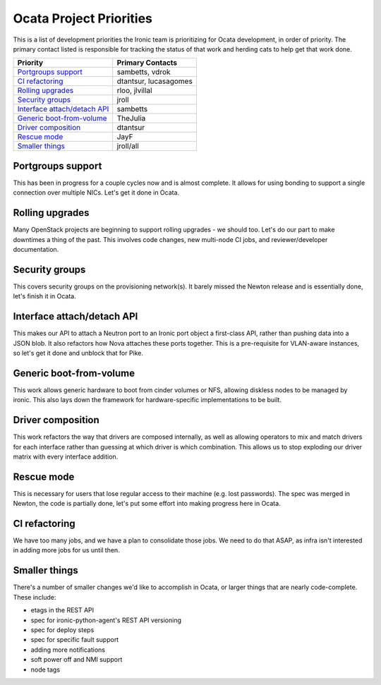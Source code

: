 .. _ocata-priorities:

========================
Ocata Project Priorities
========================

This is a list of development priorities the Ironic team is prioritizing for
Ocata development, in order of priority. The primary contact listed is
responsible for tracking the status of that work and herding cats to help get
that work done.

+-----------------------------------------+---------------------------------+
| Priority                                | Primary Contacts                |
+=========================================+=================================+
| `Portgroups support`_                   | sambetts, vdrok                 |
+-----------------------------------------+---------------------------------+
| `CI refactoring`_                       | dtantsur, lucasagomes           |
+-----------------------------------------+---------------------------------+
| `Rolling upgrades`_                     | rloo, jlvillal                  |
+-----------------------------------------+---------------------------------+
| `Security groups`_                      | jroll                           |
+-----------------------------------------+---------------------------------+
| `Interface attach/detach API`_          | sambetts                        |
+-----------------------------------------+---------------------------------+
| `Generic boot-from-volume`_             | TheJulia                        |
+-----------------------------------------+---------------------------------+
| `Driver composition`_                   | dtantsur                        |
+-----------------------------------------+---------------------------------+
| `Rescue mode`_                          | JayF                            |
+-----------------------------------------+---------------------------------+
| `Smaller things`_                       | jroll/all                       |
+-----------------------------------------+---------------------------------+

Portgroups support
------------------

This has been in progress for a couple cycles now and is almost complete. It
allows for using bonding to support a single connection over multiple NICs.
Let's get it done in Ocata.

Rolling upgrades
----------------

Many OpenStack projects are beginning to support rolling upgrades - we should
too. Let's do our part to make downtimes a thing of the past. This involves
code changes, new multi-node CI jobs, and reviewer/developer documentation.

Security groups
---------------

This covers security groups on the provisioning network(s). It barely missed
the Newton release and is essentially done, let's finish it in Ocata.

Interface attach/detach API
---------------------------

This makes our API to attach a Neutron port to an Ironic port object a
first-class API, rather than pushing data into a JSON blob. It also refactors
how Nova attaches these ports together. This is a pre-requisite for VLAN-aware
instances, so let's get it done and unblock that for Pike.

Generic boot-from-volume
------------------------

This work allows generic hardware to boot from cinder volumes or NFS, allowing
diskless nodes to be managed by ironic. This also lays down the framework for
hardware-specific implementations to be built.

Driver composition
------------------

This work refactors the way that drivers are composed internally, as well as
allowing operators to mix and match drivers for each interface rather than
guessing at which driver is which combination. This allows us to stop
exploding our driver matrix with every interface addition.

Rescue mode
-----------

This is necessary for users that lose regular access to their machine (e.g.
lost passwords). The spec was merged in Newton, the code is partially done,
let's put some effort into making progress here in Ocata.

CI refactoring
--------------

We have too many jobs, and we have a plan to consolidate those jobs. We need
to do that ASAP, as infra isn't interested in adding more jobs for us until
then.

Smaller things
--------------

There's a number of smaller changes we'd like to accomplish in Ocata, or larger
things that are nearly code-complete. These include:

* etags in the REST API
* spec for ironic-python-agent's REST API versioning
* spec for deploy steps
* spec for specific fault support
* adding more notifications
* soft power off and NMI support
* node tags
